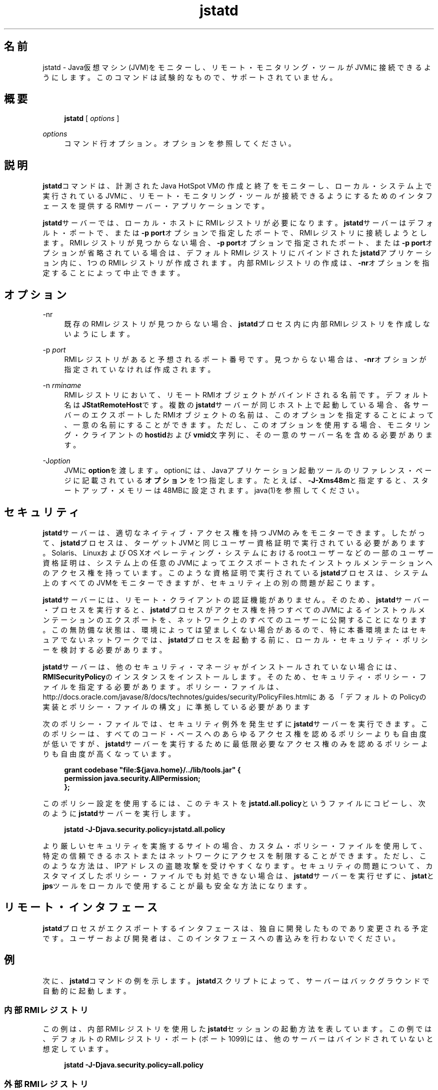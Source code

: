 '\" t
.\" Copyright (c) 2004, 2014, Oracle and/or its affiliates. All rights reserved.
.\"
.\" Title: jstatd
.\" Language: Japanese
.\" Date: 2013年11月21日
.\" SectDesc: モニタリング・ツール
.\" Software: JDK 8
.\" Arch: 汎用
.\" Part Number: E58104-01
.\" Doc ID: JSSOR
.\"
.if n .pl 99999
.TH "jstatd" "1" "2013年11月21日" "JDK 8" "モニタリング・ツール"
.\" -----------------------------------------------------------------
.\" * Define some portability stuff
.\" -----------------------------------------------------------------
.\" ~~~~~~~~~~~~~~~~~~~~~~~~~~~~~~~~~~~~~~~~~~~~~~~~~~~~~~~~~~~~~~~~~
.\" http://bugs.debian.org/507673
.\" http://lists.gnu.org/archive/html/groff/2009-02/msg00013.html
.\" ~~~~~~~~~~~~~~~~~~~~~~~~~~~~~~~~~~~~~~~~~~~~~~~~~~~~~~~~~~~~~~~~~
.ie \n(.g .ds Aq \(aq
.el       .ds Aq '
.\" -----------------------------------------------------------------
.\" * set default formatting
.\" -----------------------------------------------------------------
.\" disable hyphenation
.nh
.\" disable justification (adjust text to left margin only)
.ad l
.\" -----------------------------------------------------------------
.\" * MAIN CONTENT STARTS HERE *
.\" -----------------------------------------------------------------
.SH "名前"
jstatd \- Java仮想マシン(JVM)をモニターし、リモート・モニタリング・ツールがJVMに接続できるようにします。このコマンドは試験的なもので、サポートされていません。
.SH "概要"
.sp
.if n \{\
.RS 4
.\}
.nf
\fBjstatd\fR [ \fIoptions\fR ]
.fi
.if n \{\
.RE
.\}
.PP
\fIoptions\fR
.RS 4
コマンド行オプション。オプションを参照してください。
.RE
.SH "説明"
.PP
\fBjstatd\fRコマンドは、計測されたJava HotSpot VMの作成と終了をモニターし、ローカル・システム上で実行されているJVMに、リモート・モニタリング・ツールが接続できるようにするためのインタフェースを提供するRMIサーバー・アプリケーションです。
.PP
\fBjstatd\fRサーバーでは、ローカル・ホストにRMIレジストリが必要になります。\fBjstatd\fRサーバーはデフォルト・ポートで、または\fB\-p\fR
\fBport\fRオプションで指定したポートで、RMIレジストリに接続しようとします。RMIレジストリが見つからない場合、\fB\-p\fR
\fBport\fRオプションで指定されたポート、または\fB\-p\fR
\fBport\fRオプションが省略されている場合は、デフォルトRMIレジストリにバインドされた\fBjstatd\fRアプリケーション内に、1つのRMIレジストリが作成されます。内部RMIレジストリの作成は、\fB\-nr\fRオプションを指定することによって中止できます。
.SH "オプション"
.PP
\-nr
.RS 4
既存のRMIレジストリが見つからない場合、\fBjstatd\fRプロセス内に内部RMIレジストリを作成しないようにします。
.RE
.PP
\-p \fIport\fR
.RS 4
RMIレジストリがあると予想されるポート番号です。見つからない場合は、\fB\-nr\fRオプションが指定されていなければ作成されます。
.RE
.PP
\-n \fIrminame\fR
.RS 4
RMIレジストリにおいて、リモートRMIオブジェクトがバインドされる名前です。デフォルト名は\fBJStatRemoteHost\fRです。複数の\fBjstatd\fRサーバーが同じホスト上で起動している場合、各サーバーのエクスポートしたRMIオブジェクトの名前は、このオプションを指定することによって、一意の名前にすることができます。ただし、このオプションを使用する場合、モニタリング・クライアントの\fBhostid\fRおよび\fBvmid\fR文字列に、その一意のサーバー名を含める必要があります。
.RE
.PP
\-J\fIoption\fR
.RS 4
JVMに\fBoption\fRを渡します。optionには、Javaアプリケーション起動ツールのリファレンス・ページに記載されている\fBオプション\fRを1つ指定します。たとえば、\fB\-J\-Xms48m\fRと指定すると、スタートアップ・メモリーは48MBに設定されます。java(1)を参照してください。
.RE
.SH "セキュリティ"
.PP
\fBjstatd\fRサーバーは、適切なネイティブ・アクセス権を持つJVMのみをモニターできます。したがって、\fBjstatd\fRプロセスは、ターゲットJVMと同じユーザー資格証明で実行されている必要があります。Solaris、LinuxおよびOS Xオペレーティング・システムにおけるrootユーザーなどの一部のユーザー資格証明は、システム上の任意のJVMによってエクスポートされたインストゥルメンテーションへのアクセス権を持っています。このような資格証明で実行されている\fBjstatd\fRプロセスは、システム上のすべてのJVMをモニターできますが、セキュリティ上の別の問題が起こります。
.PP
\fBjstatd\fRサーバーには、リモート・クライアントの認証機能がありません。そのため、\fBjstatd\fRサーバー・プロセスを実行すると、\fBjstatd\fRプロセスがアクセス権を持つすべてのJVMによるインストゥルメンテーションのエクスポートを、ネットワーク上のすべてのユーザーに公開することになります。この無防備な状態は、環境によっては望ましくない場合があるので、特に本番環境またはセキュアでないネットワークでは、\fBjstatd\fRプロセスを起動する前に、ローカル・セキュリティ・ポリシーを検討する必要があります。
.PP
\fBjstatd\fRサーバーは、他のセキュリティ・マネージャがインストールされていない場合には、\fBRMISecurityPolicy\fRのインスタンスをインストールします。そのため、セキュリティ・ポリシー・ファイルを指定する必要があります。ポリシー・ファイルは、http://docs\&.oracle\&.com/javase/8/docs/technotes/guides/security/PolicyFiles\&.htmlにある
「デフォルトのPolicyの実装とポリシー・ファイルの構文」に準拠している必要があります
.PP
次のポリシー・ファイルでは、セキュリティ例外を発生せずに\fBjstatd\fRサーバーを実行できます。このポリシーは、すべてのコード・ベースへのあらゆるアクセス権を認めるポリシーよりも自由度が低いですが、\fBjstatd\fRサーバーを実行するために最低限必要なアクセス権のみを認めるポリシーよりも自由度が高くなっています。
.sp
.if n \{\
.RS 4
.\}
.nf
\fBgrant codebase "file:${java\&.home}/\&.\&./lib/tools\&.jar" {   \fR
\fB    permission java\&.security\&.AllPermission;\fR
\fB};\fR
 
.fi
.if n \{\
.RE
.\}
.PP
このポリシー設定を使用するには、このテキストを\fBjstatd\&.all\&.policy\fRというファイルにコピーし、次のように\fBjstatd\fRサーバーを実行します。
.sp
.if n \{\
.RS 4
.\}
.nf
\fBjstatd \-J\-Djava\&.security\&.policy=jstatd\&.all\&.policy\fR
 
.fi
.if n \{\
.RE
.\}
.PP
より厳しいセキュリティを実施するサイトの場合、カスタム・ポリシー・ファイルを使用して、特定の信頼できるホストまたはネットワークにアクセスを制限することができます。ただし、このような方法は、IPアドレスの盗聴攻撃を受けやすくなります。セキュリティの問題について、カスタマイズしたポリシー・ファイルでも対処できない場合は、\fBjstatd\fRサーバーを実行せずに、\fBjstat\fRと\fBjps\fRツールをローカルで使用することが最も安全な方法になります。
.SH "リモート・インタフェース"
.PP
\fBjstatd\fRプロセスがエクスポートするインタフェースは、独自に開発したものであり変更される予定です。ユーザーおよび開発者は、このインタフェースへの書込みを行わないでください。
.SH "例"
.PP
次に、\fBjstatd\fRコマンドの例を示します。\fBjstatd\fRスクリプトによって、サーバーはバックグラウンドで自動的に起動します。
.SS "内部RMIレジストリ"
.PP
この例は、内部RMIレジストリを使用した\fBjstatd\fRセッションの起動方法を表しています。この例では、デフォルトのRMIレジストリ・ポート(ポート1099)には、他のサーバーはバインドされていないと想定しています。
.sp
.if n \{\
.RS 4
.\}
.nf
\fBjstatd \-J\-Djava\&.security\&.policy=all\&.policy\fR
 
.fi
.if n \{\
.RE
.\}
.SS "外部RMIレジストリ"
.PP
この例は、外部RMIレジストリを使用した\fBjstatd\fRセッションの起動を表しています。
.sp
.if n \{\
.RS 4
.\}
.nf
\fBrmiregistry&\fR
\fBjstatd \-J\-Djava\&.security\&.policy=all\&.policy\fR
 
.fi
.if n \{\
.RE
.\}
.PP
この例では、ポート2020の外部RMIレジストリを使用して\fBjstatd\fRセッションを起動します。
.sp
.if n \{\
.RS 4
.\}
.nf
\fBjrmiregistry 2020&\fR
\fBjstatd \-J\-Djava\&.security\&.policy=all\&.policy \-p 2020\fR
 
.fi
.if n \{\
.RE
.\}
.PP
この例では、ポート2020の外部RMIレジストリを使用して、\fBAlternateJstatdServerName\fRにバインドされている\fBjstatd\fRセッションを起動します。
.sp
.if n \{\
.RS 4
.\}
.nf
\fBrmiregistry 2020&\fR
\fBjstatd \-J\-Djava\&.security\&.policy=all\&.policy \-p 2020\fR
\fB    \-n AlternateJstatdServerName\fR
 
.fi
.if n \{\
.RE
.\}
.SS "インプロセスRMIレジストリの作成の停止"
.PP
この例では、外部RMIレジストリがない場合に作成しない\fBjstatd\fRセッションを起動します。この例では、RMIレジストリがすでに実行されていると想定しています。RMIレジストリが実行されていない場合、エラー・メッセージが表示されます。
.sp
.if n \{\
.RS 4
.\}
.nf
\fBjstatd \-J\-Djava\&.security\&.policy=all\&.policy \-nr\fR
 
.fi
.if n \{\
.RE
.\}
.SS "RMIロギングの有効化"
.PP
この例では、RMIロギング機能を有効化して\fBjstatd\fRセッションを起動します。この方法は、トラブルシューティングまたはサーバー活動のモニタリングに役立ちます。
.sp
.if n \{\
.RS 4
.\}
.nf
\fBjstatd \-J\-Djava\&.security\&.policy=all\&.policy\fR
\fB    \-J\-Djava\&.rmi\&.server\&.logCalls=true\fR
 
.fi
.if n \{\
.RE
.\}
.SH "関連項目"
.sp
.RS 4
.ie n \{\
\h'-04'\(bu\h'+03'\c
.\}
.el \{\
.sp -1
.IP \(bu 2.3
.\}
java(1)
.RE
.sp
.RS 4
.ie n \{\
\h'-04'\(bu\h'+03'\c
.\}
.el \{\
.sp -1
.IP \(bu 2.3
.\}
jps(1)
.RE
.sp
.RS 4
.ie n \{\
\h'-04'\(bu\h'+03'\c
.\}
.el \{\
.sp -1
.IP \(bu 2.3
.\}
jstat(1)
.RE
.sp
.RS 4
.ie n \{\
\h'-04'\(bu\h'+03'\c
.\}
.el \{\
.sp -1
.IP \(bu 2.3
.\}
rmiregistry(1)
.RE
.br
'pl 8.5i
'bp
